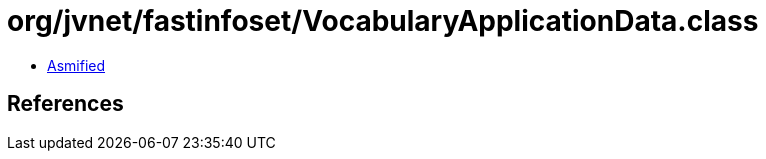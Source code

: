 = org/jvnet/fastinfoset/VocabularyApplicationData.class

 - link:VocabularyApplicationData-asmified.java[Asmified]

== References

